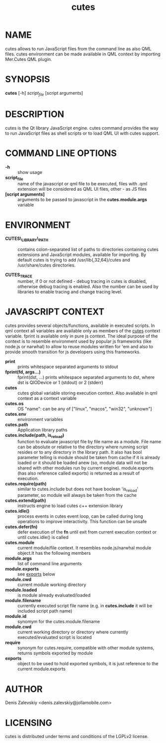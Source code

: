 #+TITLE:cutes
#+MAN_CLASS_OPTIONS: :section-id 1 :company "Jolla Ltd." :date "Feb 11, 2013"
* NAME

  cutes allows to run JavaScript files from the command line as also
  QML files. cutes environment can be made available in QML context by
  importing Mer.Cutes QML plugin.

* SYNOPSIS

  *cutes* [-h] /script_file/ [script arguments]

* DESCRIPTION

  cutes is the Qt library JavaScript engine. cutes command provides the
  way to run JavaScript files as shell scripts or to load QML UI with
  cutes support.

* COMMAND LINE OPTIONS

  - *-h* :: show usage
  - *script_file* :: name of the javascript or qml file to be executed,
                     files with .qml extension will be considered as 
                     QML UI files, other - as JS files
  - *[script arguments]* :: arguments to be passed to javascript in
       the *cutes.module.args* variable

* ENVIRONMENT

  - *CUTES\_LIBRARY\_PATH* :: contains colon-separated list of paths
       to directories containing cutes extensions and JavaScript
       modules, available for importing. By default cutes is trying to
       add /usr/lib{,32,64}/cutes and /usr/share/cutes directories.

  - *CUTES_TRACE* :: number, if 0 or not defined - debug tracing in
                     cutes is disabled, otherwise debug tracing is
                     enabled. Also the number can be used by libraries
                     to enable tracing and change tracing level.

* JAVASCRIPT CONTEXT

  cutes provides several objects/functions, available in executed
  scripts. In qml context all variables are available only as members
  of the _cutes_ context variable. fprint is available only in pure js
  context. The ideal purpose of the context is to resemble environment
  used by popular js frameworks (like node.js or narwhal) to allow to
  reuse modules written for 'em and also to provide smooth transition
  for js developers using this frameworks.

- *print* :: prints whitespace separated arguments to stdout
- *fprint(fd, args...)* :: fprint(dst, ...) prints whitespace
     separated arguments to dst, where dst is QIODevice or 1 (stdout)
     or 2 (stderr)
- *cutes* :: cutes global variable storing execution context. Also
             available in qml context as a context variable
- *cutes.os* :: OS "name": can be any of ["linux", "macos",
                   "win32", "unknown"]
- *cutes.env* :: environment variables
- *cutes.path* :: Application library paths
- *cutes.include(path, is_reload)* :: function to evaluate javascript
     file by file name as a module. File name can be absolute or
     relative to the directory where running script resides or to any
     directory in the library path. It also has bool parameter telling
     is module should be taken from cache if it is already loaded or
     it should be loaded anew (so, module data will not be shared with
     other modules run by current engine). module.exports (has also
     reference called exports) is returned as a result of execution.
- *cutes.require(path)* :: similar to cutes.include but does not have
     boolean 'is_reload' parameter, so module will always be taken
     from the cache
- *cutes.extend(path)* :: instructs engine to load cutes c++ extension
                    library
- *cutes.idle()* :: process events in cutes event loop, can be called
                    during long operations to improve
                    interactivity. This function can be unsafe
- *cutes.defer(fn)* :: defer execution of the *fn* until exit from
     current execution context or until cutes.idle() is called
- *cutes.module* :: current module/file context. It resembles
                    node.js/narwhal module object.It has the following
                    members
- *module.args* :: list of command line arguments
- *module.exports* :: see _exports_ below
- *module.cwd* :: current module working directory
- *module.loaded* :: is module already evaluated/loaded
- *module.filename* :: currently executed script file name
     (e.g. in *cutes.include* it will be included script path name)
- *module.id* :: synomym for the cutes.module.filename
- *module.cwd* :: current working directory or directory
     where currently executed/evaluated script is located
- *require* :: synonym for cutes.require, compatible with other
               module systems, returns symbols exported by module
- *exports* :: object to be used to hold exported symbols, it is just
               reference to the current module.exports

* AUTHOR
  Denis Zalevskiy <denis.zalevskiy@jollamobile.com>

* LICENSING
  cutes is distributed under terms and conditions of the LGPLv2
  license.
